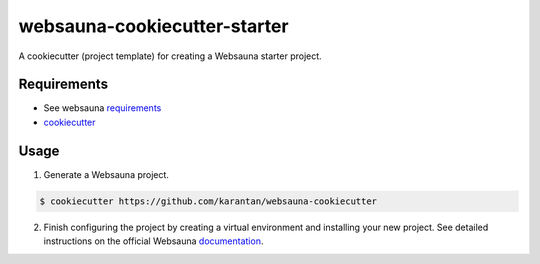 =============================
websauna-cookiecutter-starter
=============================

A cookiecutter (project template) for creating a Websauna starter project.

Requirements
------------

* See websauna `requirements <https://websauna.org/docs/tutorials/gettingstarted/tutorial_02.html#external-dependencies>`_
* `cookiecutter <https://cookiecutter.readthedocs.io/en/latest/installation.html>`_

Usage
-----

1. Generate a Websauna project.

.. code-block:: bash

    $ cookiecutter https://github.com/karantan/websauna-cookiecutter

2. Finish configuring the project by creating a virtual environment and
   installing your new project.
   See detailed instructions on the official Websauna 
   `documentation <https://websauna.org/docs/tutorials/gettingstarted/tutorial_03.html#installing-application-package>`_.